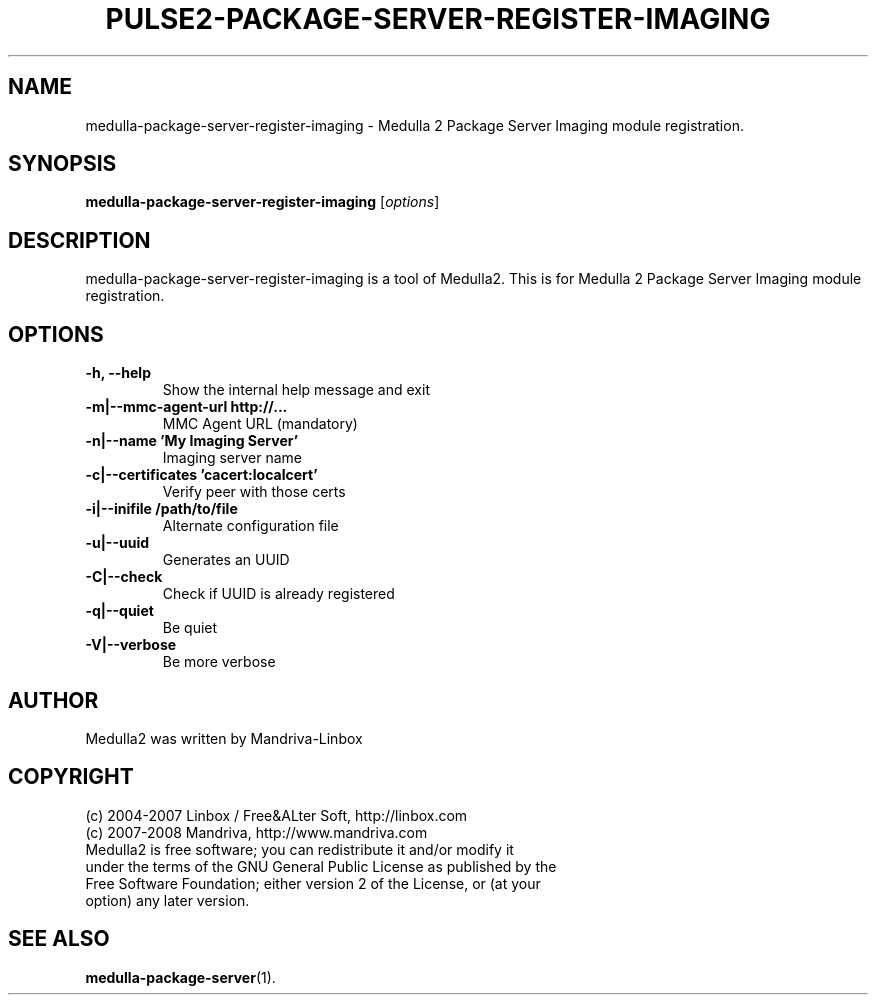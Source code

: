 .TH PULSE2-PACKAGE-SERVER-REGISTER-IMAGING 1
.SH NAME
medulla-package-server-register-imaging \- Medulla 2 Package Server Imaging module registration.
.SH SYNOPSIS
.B medulla-package-server-register-imaging
.RI [ options ]
.SH DESCRIPTION
medulla-package-server-register-imaging is a tool of Medulla2. This is for Medulla 2 Package Server Imaging module registration.
.SH OPTIONS
.TP
.B \-h, \-\-help
Show the internal help message and exit
.TP
.B \-m|\-\-mmc\-agent\-url http://...
MMC Agent URL (mandatory)
.TP
.B \-n|\-\-name 'My Imaging Server'
Imaging server name
.TP
.B \-c|\-\-certificates 'cacert:localcert'
Verify peer with those certs
.TP
.B \-i|\-\-inifile /path/to/file
Alternate configuration file
.TP
.B \-u|\-\-uuid
Generates an UUID
.TP
.B \-C|\-\-check
Check if UUID is already registered
.TP
.B \-q|\-\-quiet
Be quiet
.TP
.B \-V|\-\-verbose
Be more verbose
.SH AUTHOR
Medulla2 was written by Mandriva-Linbox
.SH COPYRIGHT
.TP
(c) 2004-2007 Linbox / Free&ALter Soft, http://linbox.com
.TP
(c) 2007-2008 Mandriva, http://www.mandriva.com
.TP
Medulla2 is free software; you can redistribute it and/or modify it under the terms of the GNU General Public License as published by the Free Software Foundation; either version 2 of the License, or (at your option) any later version.
.SH SEE ALSO
.BR medulla-package-server (1).
